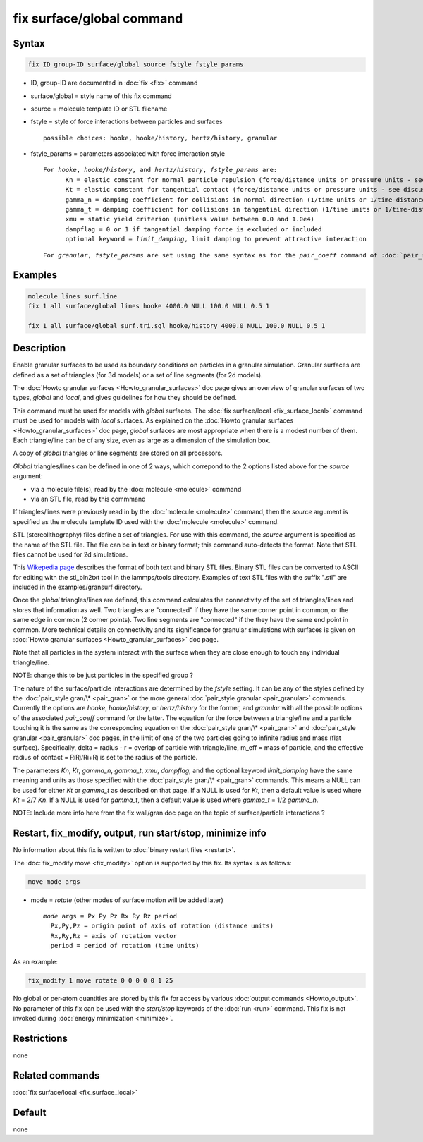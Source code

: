 .. index:: fix surface/global

fix surface/global command
===============

Syntax
""""""

.. code-block:: LAMMPS

   fix ID group-ID surface/global source fstyle fstyle_params

* ID, group-ID are documented in :doc:`fix <fix>` command
* surface/global = style name of this fix command
* source = molecule template ID or STL filename
* fstyle = style of force interactions between particles and surfaces

  .. parsed-literal::

       possible choices: hooke, hooke/history, hertz/history, granular

* fstyle_params = parameters associated with force interaction style

  .. parsed-literal::

       For *hooke*, *hooke/history*, and *hertz/history*, *fstyle_params* are:
             Kn = elastic constant for normal particle repulsion (force/distance units or pressure units - see discussion below)
             Kt = elastic constant for tangential contact (force/distance units or pressure units - see discussion below)
             gamma_n = damping coefficient for collisions in normal direction (1/time units or 1/time-distance units - see discussion below)
             gamma_t = damping coefficient for collisions in tangential direction (1/time units or 1/time-distance units - see discussion below)
             xmu = static yield criterion (unitless value between 0.0 and 1.0e4)
             dampflag = 0 or 1 if tangential damping force is excluded or included
             optional keyword = *limit_damping*, limit damping to prevent attractive interaction

  .. parsed-literal::

       For *granular*, *fstyle_params* are set using the same syntax as for the *pair_coeff* command of :doc:`pair_style granular <pair_granular>`

  
Examples
""""""""

.. code-block:: LAMMPS

   molecule lines surf.line
   fix 1 all surface/global lines hooke 4000.0 NULL 100.0 NULL 0.5 1

   fix 1 all surface/global surf.tri.sgl hooke/history 4000.0 NULL 100.0 NULL 0.5 1

Description
"""""""""""

Enable granular surfaces to be used as boundary conditions on
particles in a granular simulation.  Granular surfaces are defined as
a set of triangles (for 3d models) or a set of line segments (for 2d
models).

The :doc:`Howto granular surfaces <Howto_granular_surfaces>` doc page
gives an overview of granular surfaces of two types, *global* and
*local*, and gives guidelines for how they should be defined.

This command must be used for models with *global* surfaces.  The
:doc:`fix surface/local <fix_surface_local>` command must be used for
models with *local* surfaces.  As explained on the :doc:`Howto
granular surfaces <Howto_granular_surfaces>` doc page, *global*
surfaces are most appropriate when there is a modest number of them.
Each triangle/line can be of any size, even as large as a dimension of
the simulation box.

A copy of *global* triangles or line segments are stored on all
processors.

*Global* triangles/lines can be defined in one of 2 ways, which
correpond to the 2 options listed above for the *source* argument:

* via a molecule file(s), read by the :doc:`molecule <molecule>` command
* via an STL file, read by this commmand

If triangles/lines were previously read in by the :doc:`molecule
<molecule>` command, then the *source* argument is specified as the
molecule template ID used with the :doc:`molecule <molecule>` command.

STL (stereolithography) files define a set of triangles.  For use with
this command, the *source* argument is specified as the name of the
STL file.  The file can be in text or binary format; this command
auto-detects the format.  Note that STL files cannot be used for 2d
simulations.

This `Wikepedia page
<https://en.wikipedia.org/wiki/STL_(file_format)>`_ describes the
format of both text and binary STL files.  Binary STL files can be
converted to ASCII for editing with the stl_bin2txt tool in the
lammps/tools directory.  Examples of text STL files with the suffix
".stl" are included in the examples/gransurf directory.

Once the *global* triangles/lines are defined, this command calculates
the connectivity of the set of triangles/lines and stores that
information as well.  Two triangles are "connected" if they have the
same corner point in common, or the same edge in common (2 corner
points).  Two line segments are "connected" if the they have the same
end point in common.  More technical details on connectivity and its
significance for granular simulations with surfaces is given on
:doc:`Howto granular surfaces <Howto_granular_surfaces>` doc page.

Note that all particles in the system interact with the surface when
they are close enough to touch any individual triangle/line.

NOTE: change this to be just particles in the specified group ?

The nature of the surface/particle interactions are determined by the
*fstyle* setting.  It can be any of the styles defined by the
:doc:`pair_style gran/\* <pair_gran>` or the more general
:doc:`pair_style granular <pair_granular>` commands.  Currently the
options are *hooke*, *hooke/history*, or *hertz/history* for the
former, and *granular* with all the possible options of the associated
*pair_coeff* command for the latter.  The equation for the force
between a triangle/line and a particle touching it is the same as the
corresponding equation on the :doc:`pair_style gran/\* <pair_gran>`
and :doc:`pair_style granular <pair_granular>` doc pages, in the limit
of one of the two particles going to infinite radius and mass (flat
surface).  Specifically, delta = radius - r = overlap of particle with
triangle/line, m_eff = mass of particle, and the effective radius of
contact = RiRj/Ri+Rj is set to the radius of the particle.

The parameters *Kn*, *Kt*, *gamma_n*, *gamma_t*, *xmu*, *dampflag*,
and the optional keyword *limit_damping* have the same meaning and
units as those specified with the :doc:`pair_style gran/\*
<pair_gran>` commands.  This means a NULL can be used for either *Kt*
or *gamma_t* as described on that page.  If a NULL is used for *Kt*,
then a default value is used where *Kt* = 2/7 *Kn*\ .  If a NULL is
used for *gamma_t*, then a default value is used where *gamma_t* = 1/2
*gamma_n*.

NOTE: Include more info here from the fix wall/gran doc page on the
topic of surface/particle interactions ?

Restart, fix_modify, output, run start/stop, minimize info
"""""""""""""""""""""""""""""""""""""""""""""""""""""""""""

No information about this fix is written to :doc:`binary restart files
<restart>`.

The :doc:`fix_modify move <fix_modify>` option is supported by this
fix.  Its syntax is as follows:

.. code-block:: LAMMPS

   move mode args

* mode = *rotate* (other modes of surface motion will be added later)

  .. parsed-literal::

       *mode* args = Px Py Pz Rx Ry Rz period
         Px,Py,Pz = origin point of axis of rotation (distance units)
         Rx,Ry,Rz = axis of rotation vector
         period = period of rotation (time units)

As an example:

.. code-block:: LAMMPS

   fix_modify 1 move rotate 0 0 0 0 0 1 25

No global or per-atom quantities are stored by this fix for access by
various :doc:`output commands <Howto_output>`.  No parameter of this
fix can be used with the *start/stop* keywords of the :doc:`run <run>`
command.  This fix is not invoked during :doc:`energy minimization
<minimize>`.

Restrictions
""""""""""""

none

Related commands
""""""""""""""""

:doc:`fix surface/local <fix_surface_local>`

Default
"""""""

none
